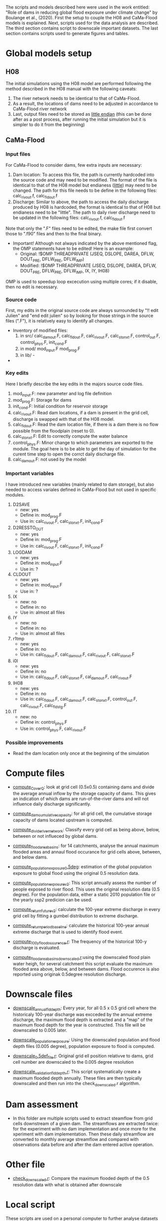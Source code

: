 The scripts and models described here were used in the work entitled: "Role of dams in reducing global flood exposure under climate change" by Boulange et al., (2020). First the setup to couple the H08 and CaMa-Flood models is explained. Next, scripts used for the data analysis are described. The third section contains script to downscale important datasets. The last section contains scripts used to generate figures and tables.
* Global models setup
** H08
The initial simulations using the H08 model are performed following the method described in the H08 manual with the following caveats:
1. The  river network needs to be identical to that of CaMa-Flood.
2. As a result, the locations of dams need to be adjusted in accordance to CaMa-Flood river network
3. Last, output files need to be stored as _little endian_ (this can be done after as a post process, after running the initial simulation but it is simpler to do it from the beginning)
** CaMa-Flood
*** Input files
For CaMa-Flood to consider dams, few extra inputs are necessary:
1. Dam location: To access this file, the path is currently hardcoded into the source code and may need to be modified. The format of the file is identical to that of the H08 model but endianess (_little_) may need to be changed. The path for this file needs to be define in the following files: calc_rivout.f, calc_fldout.f
2. Discharge: Similar to above, the path to access the daily discharge produced by H08 is hardcoded, the format is identical to that of H08 but endianess need to be "little". The path to daily river discharge need to be updated in the following files: calc_rivout.f, calc_fldout.f
Note that only the ".F" files need to be edited, the make file first convert those to ".f90" files and then to the final binary. 
- Important! Although not always indicated by the above mentioned flag, the OMP statements have to be edited! Here is an example:
  - Original: !$OMP THREADPRIVATE   (JSEQ, DSLOPE, DAREA, DFLW, DOUT_PRE, DFLW_PRE, DFLW_IMP)
  - Modified: !$OMP THREADPRIVATE   (JSEQ, DSLOPE, DAREA, DFLW, DOUT_PRE, DFLW_PRE, DFLW_IMP, IX, IY, IH08)
OMP is used to speedup loop excecution using multiple cores; if it disable, then no edit is necessary.

*** Source code
First, my edits in the original source code are always surrounded by "!! edit Julien" and "end edit julien" so by looking for those strings in the source files (".F"), it is relatively easy to identify all changes.
- Inventory of modified files:
  1. in src/ calc_damout.F, calc_fldout.F, calc_rivout.F, calc_stonxt.F, control_out.F, control_phys.F, init_cond.F
  2. in mod/ mod_input.F mod_prog.F
  3. in lib/ -
- 

*** Key edits
Here I briefly describe the key edits in the majors source code files.
1. mod_input.F: new parameter and log file definition
2. mod_prog.F: Storage for dams
3. init_cond.F: Initial condition for reservoir storage
4. calc_rivout.F: Read dam locations, if a dam is present in the grid cell, discharge is swapped with that of the H08 model.
5. calc_fldout.F: Read the dam location file, if there is a dam there is no flow possible from the floodplain (reset to 0).
6. calc_stonxt.F: Edit to correctly compute the water balance
7. control_phys.F: Minor change to which parameters are exported to the module. The goal here is to be able to get the day of simulation for the curent time step to open the corrct daily discharge file.
8. calc_damout.F: not used by the model

*** Important variables
I have  introduced new variables (mainly related to dam storage), but also needed to access variales defined in CaMa-Flood but not used in specific modules.
1. D2SAVE
   - new: yes
   - Define in: mod_prog.F
   - Use in: calc_rivout.F, calc_stonxt.F, init_cond.F
2. D2RESSTO_OUT
   - new: yes
   - Define in: mod_prog.F
   - Use in: calc_rivout.F, calc_stonxt.F, init_cond.F
3. LOGDAM
   - new: yes
   - Define in: mod_input.F
   - Use in: ?
4. CLDOUT
   - new: yes
   - Define in: mod_input.F
   - Use in: ?
5. IX
   - new: no
   - Define in: no
   - Use in: almost all files
6. IY
   - new: no
   - Define in: no
   - Use in: almost all files
7. r1tmp
   - new: yes
   - Define in: no
   - Use in: calc_fldout.F, calc_damout.F, calc_rivout.F, calc_stonxt.F
8. i0l
   - new: yes
   - Define in: no
   - Use in: calc_fldout.F, calc_stonxt.F, cal_damout.F, calc_rivout.F
9. IH08
   - new: yes
   - Define in: no
   - Use in: calc_fldout.F, calc_damout.F, calc_stonxt.F, control_out.F, calc_rivout.F, calc_fldstg.F
10. IT
    - new: no
    - Define in: control_phys.F
    - Use in: control_phys.F, calc_rivout.F

*** Possible improvements
- Read the dam location only once at the beginning of the simulation

* Compute files
- _compute_C_over_Q_: look at grid cell (0.5x0.5) containing dams and divide the average annual inflow by the storage capacity of dams. This gives an indication of which dams are run-of-the-river dams and will not influence daily discharge significantly.

- _compute_dam_cumulative_capacity_: for all grid cell, the cumulative storage capacity of dams located upstream is computed.

- _compute_divide_river_network_: Classify every grid cell as being above, below, between or not influeced by global dams.

- _compute_flood_area_basins_: for 14 catchments, analyse the annual maximum flooded areas and annaul flood occurance for grid cells above, between, and below dams.

- _compute_population_exposure_0.5deg_: estimation of the global population exposure to global flood using the original 0.5 resolution data.

- _compute_population_exposure_v2_: This script annually assess the number of people exposed to river flood. This uses the original resolution data (0.5 degree). For the population data, either a static 2010 population file or the yearly ssp2 predicion can be used. 

- _compute_return_future_v2_: calculate the 100-year extreme discharge in every grid cell by fitting a gumbel distribution to extreme discharge.

- _compute_return_period_baseline_: calculate the historical 100-year annual extreme discharge that is used to identify flood event.

- _compute_100_y_flood_occurence.r_: The frequency of the historical 100-y discharge is evaluated.

- _compute_flood_area_basins_downscaled.r_:using the downscaled flood plain water heigh, for several catchment this script evaluate the maximum flooded area above, below, and between dams. Flood occurence is also reported using originak 0.5degree resolution discharge.

* Downscale files
- _downscale_annual_fld_depth_: Every year, for all 0.5 x 0.5 grid cell where the historicaly 100-year discharge was excceded by the annual extreme discharge, the maximum flood depth is extracted and a "map" of the maximum flood depth for the year is constructed. This file will be downscaled to 0.005 later.

- _downscale_population_exposure_: Using the downscaled population and flood depth files (0.005 degree), population exposure to flood is computed.

- _downscale_0.5def_file.r_: Original grid ell position relativve to dams, grid cell number are downscaled to the 0.005 degree resolution

- _downscale_validation_fld_depth.r_: This script systematically create a maximum flooded depth annually. These files are then typically downscaled and then run into the check_downscaled.r algorithm.

* Dam assessment
- In this folder are multiple scripts used to extract steamflow from grid cells downstream of a given dam. The streamflows are extracted twice: for the experiment with no dam implementation and once more for the xperiment with dam implementation. Then these daily streamflow are converted to monthly average streamflow and compared with observations data before and after the dam entered active operation.

* Other file
- _check_downscaled.r_: Compare the maximum flooded depth of the 0.5 resolution data with what is obtained after downscale

* Local script
These scripts are used on a personal computer to further analyse datasets and generate final graphs and tables.
** population
- _ssp_exposure_: Generate time-series of population exposure to river flood. This uses the original 0.5x0.5 degree resolution file and ssp2 population

- _population_exposure_ts_: Generate time-series of population exposure to river flood. This uses the original 0.5x0.5 degree resolution and 2010 year population.

- _downscaled_population_exposure_: Generate time-series of population exposure to river flood. This uses the downscaled 0.005x0.005 degree resolution file and 2010 population.

** downscale
- _allocate-country_: This file is used to associate each 0.005x0.005 grid-cell with a country.

** global
- _global_rcp26_rev_: create the global maps displaying the evoluation of the historical 100-year extreme discharge in the future with and without dams for rcp 2.6.

- _global_rcp60_rev_: create the global maps displaying the evoluation of the historical 100-year extreme discharge in the future with and without dams for rcp 6.0.
  

